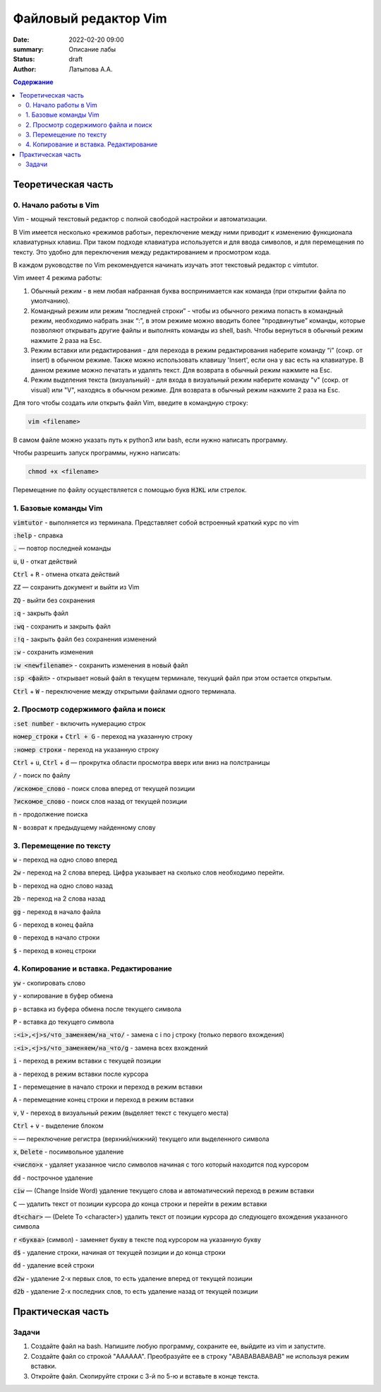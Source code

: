 Файловый редактор Vim
######################

:date: 2022-02-20 09:00
:summary: Описание лабы
:status: draft
:author: Латыпова А.А.

.. default-role:: code
.. contents:: Содержание


Теоретическая часть
====================

0. Начало работы в Vim
--------------------

Vim - мощный текстовый редактор с полной свободой настройки и автоматизации.

В Vim имеется несколько «режимов работы», переключение между ними приводит к изменению функционала клавиатурных клавиш. 
При таком подходе клавиатура используется и для ввода символов, и для перемещения по тексту. 
Это удобно для переключения между редактированием и просмотром кода.

В каждом руководстве по Vim рекомендуется начинать изучать этот текстовый редактор с vimtutor. 

Vim имеет 4 режима работы:

1. Обычный режим - в нем любая набранная буква воспринимается как команда (при открытии файла по умолчанию). 

2. Командный режим или режим “последней строки” - чтобы из обычного режима попасть в командный режим, необходимо набрать знак “:”,  в этом режиме можно вводить более “продвинутые” команды, которые позволяют открывать другие файлы и выполнять команды из shell, bash. Чтобы вернуться в обычный режим нажмите 2 раза на Esc.

3. Режим вставки или редактирования - для перехода в режим редактирования наберите команду “i” (сокр. от insert) в обычном режиме. Также можно использовать клавишу 'Insert', если она у вас есть на клавиатуре. В данном режиме можно печатать и удалять текст. Для возврата в обычный режим нажмите на  Esc.

4. Режим выделения текста (визуальный) - для входа в визуальный режим наберите команду "v" (сокр. от visual) или "V", находясь в обычном режиме. Для возврата в обычный режим нажмите 2 раза на Esc.

Для того чтобы создать или открыть файл Vim, введите в командную строку:

.. code-block:: bash

  vim <filename>

В самом файле можно указать путь к python3 или bash, если нужно написать программу.

Чтобы разрешить запуск программы, нужно написать:

.. code-block:: bash

  chmod +x <filename>

Перемещение по файлу осуществляется с помощью букв `HJKL` или стрелок.

1. Базовые команды Vim
------------
`vimtutor` - выполняется из терминала. Представляет собой встроенный краткий курс по vim

`:help` - справка

`.` — повтор последней команды

`u`, `U` - откат действий

`Ctrl` + `R` - отмена отката действий

`ZZ` — сохранить документ и выйти из Vim

`ZQ` - выйти без сохранения

`:q` - закрыть файл

`:wq` - сохранить и закрыть файл

`:!q` - закрыть файл без сохранения изменений

`:w` - сохранить изменения

`:w <newfilename>` - сохранить изменения в новый файл

`:sp <файл>` - открывает новый файл в текущем терминале, текущий файл при этом остается открытым.

`Ctrl` + `W` - переключение между открытыми файлами одного терминала.

2. Просмотр содержимого файла и поиск
----------------------------------

`:set number` - включить нумерацию строк

`номер_строки` + `Ctrl + G` - переход на указанную строку

`:номер строки` - переход на указанную строку

`Ctrl` + `u`, `Ctrl` + `d` — прокрутка области просмотра вверх или вниз на полстраницы

`/` - поиск по файлу

`/искомое_слово` - поиск слова вперед от текущей позиции

`?искомое_слово` - поиск слов назад от текущей позиции

`n` - продолжение поиска

`N` - возврат к предыдущему найденному слову

3. Перемещение по тексту
------------------------

`w` - переход на одно слово вперед

`2w` - переход на 2 слова вперед. Цифра указывает на сколько слов необходимо перейти.

`b` - переход на одно слово назад

`2b` - переход на 2 слова назад

`gg` - переход в начало файла

`G` - переход в конец файла

`0` - переход в начало строки

`$` - переход в конец строки

4. Копирование и вставка. Редактирование
-----------------------------------------

`yw` - скопировать слово

`y` - копирование в буфер обмена

`p` - вставка из буфера обмена после текущего символа

`P` - вставка до текущего символа

`:<i>,<j>s/что_заменяем/на_что/` - замена с i по j строку (только первого вхождения)

`:<i>,<j>s/что_заменяем/на_что/g` - замена всех вхождений

`i` - переход в режим вставки с текущей позиции

`a` - переход в режим вставки после курсора

`I` - перемещение в начало строки и переход в режим вставки

`A` - перемещение конец строки и переход в режим вставки

`v`, `V` - переход в визуальный режим (выделяет текст с текущего места)

`Ctrl` + `v`  - выделение блоком

`~` — переключение регистра (верхний/нижний) текущего или выделенного символа

`x`, `Delete` - посимвольное удаление

`<число>x` -  удаляет указанное число символов начиная с того который находится под курсором

`dd` - построчное удаление

`ciw` — (Change Inside Word) удаление текущего слова и автоматический переход в режим вставки

`C` — удалить текст от позиции курсора до конца строки и перейти в режим вставки

`dt<char>` — (Delete To <character>) удалить текст от позиции курсора до следующего вхождения указанного символа

`r` `<буква>` (символ) - заменяет букву в тексте под курсором на указанную букву

`d$` - удаление строки, начиная от текущей позиции и до конца строки

`dd` - удаление всей строки

`d2w` - удаление 2-х первых слов, то есть удаление вперед от текущей позиции

`d2b` - удаление 2-х последних слов, то есть удаление назад от текущей позиции 

Практическая часть
===================

Задачи
------

1. Создайте файл на bash. Напишите любую программу, сохраните ее, выйдите из vim и запустите.

2. Создайте файл co строкой "AAAAAA". Преобразуйте ее в строку "ABABABABABAB" не используя режим вставки.

3. Откройте файл. Скопируйте строки с 3-й по 5-ю и вставьте в конце текста.

